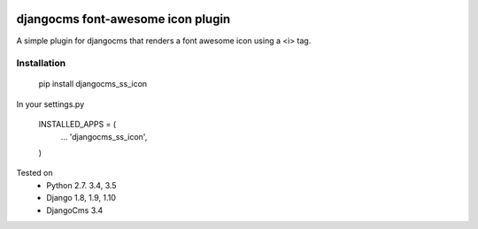 .. image:: https://travis-ci.org/alexjbartlett/djangocms-ss-icon.svg?branch=master
    :target: https://travis-ci.org/alexjbartlett/djangocms-ss-icon

djangocms font-awesome icon plugin
==================================

A simple plugin for djangocms that renders a font awesome icon using a <i> tag.

Installation
------------

    pip install djangocms_ss_icon

In your settings.py

    INSTALLED_APPS = (
        ...
        'djangocms_ss_icon',
    )

Tested on
    * Python 2.7. 3.4, 3.5
    * Django 1.8, 1.9, 1.10
    * DjangoCms 3.4
